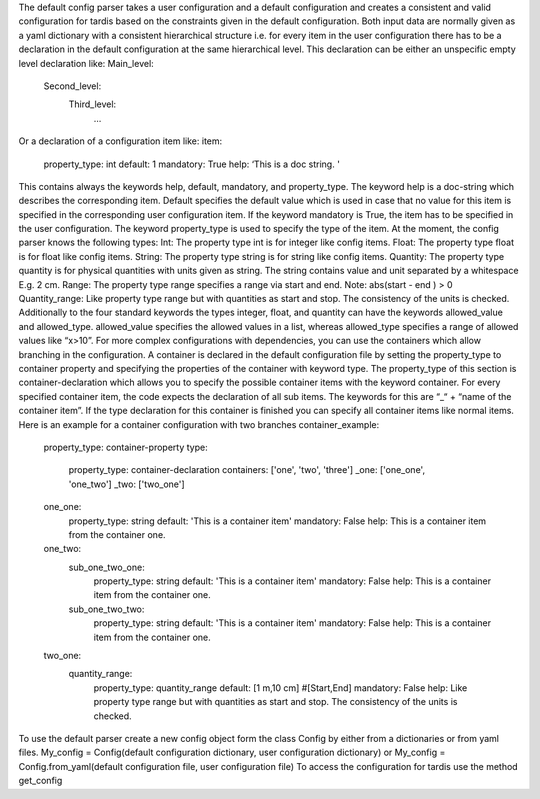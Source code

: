The default config parser takes a user configuration and a default configuration and creates a consistent and valid configuration for tardis based on the constraints given in the default configuration.  Both input data are normally given as a yaml dictionary with a consistent hierarchical structure i.e. for every item in the user configuration there has to be a declaration in the default configuration  at the same hierarchical level. This declaration can be either an unspecific empty level declaration like:
Main_level:
	Second_level:
		Third_level:
			…
Or a declaration of  a configuration item like:
item:
        property_type: int
        default: 1
        mandatory: True
        help:  ‘This is a doc string. '
This contains always  the keywords help, default, mandatory, and property_type. The keyword help is  a doc-string which describes the corresponding item. Default specifies the default value which is used in case that no value for this item is specified in the corresponding user configuration item.  If the keyword mandatory is True, the item has to be specified in the user configuration.  The keyword property_type is used to specify the type of the item. At the moment, the config parser knows the following types:
Int: The property type int is for integer like config items.
Float: The property type float is for float like config items.
String: The property type string is for string like config items.
Quantity: The property type quantity is for physical quantities with units given as string. The string contains value and unit separated by a whitespace E.g. 2 cm.
Range: The property type range specifies a range via start and end. Note: abs(start - end ) > 0
Quantity_range: Like property type range but with quantities as start and stop. The consistency of the units is checked.
Additionally to the four standard keywords the types integer, float, and quantity can have the keywords allowed_value and allowed_type. allowed_value specifies the allowed values in a list, whereas allowed_type specifies a range of allowed values like “x>10”.
For more complex configurations with dependencies, you can use the containers which allow branching in the configuration. A container is declared in the default configuration file by setting the  property_type to container property and specifying the properties of the container with keyword type. The property_type of this section is container-declaration which allows you to specify the possible container items with the keyword container. For every specified container item, the code expects the declaration of all sub items. The keywords for this are “_“ + “name of the container item”.
If the type declaration for this container is finished you can specify all container items like normal items. Here is an example for a container configuration with two branches
container_example:
        property_type: container-property
        type:
            property_type: container-declaration
            containers: ['one', 'two', 'three']
            _one: ['one_one', 'one_two']
            _two: ['two_one']

        one_one:
            property_type: string
            default: 'This is a container item'
            mandatory: False
            help: This is a container item from the container one.
        
        one_two:
            sub_one_two_one:
                property_type: string
                default: 'This is a container item'
                mandatory: False
                help: This is a container item from the container one.
            sub_one_two_two:
                property_type: string
                default: 'This is a container item'
                mandatory: False
                help: This is a container item from the container one.
        
        two_one:
            quantity_range:
                property_type: quantity_range
                default: [1 m,10 cm] #[Start,End]
                mandatory: False
                help:  Like property type range but with quantities as start and stop. The consistency of the units is checked.
                
To use the default parser create a new config object form the class Config by either from a dictionaries or from yaml files. 
My_config = Config(default configuration dictionary, user configuration dictionary)
or
My_config = Config.from_yaml(default configuration file, user configuration file)
To access the configuration for tardis use the method get_config 


